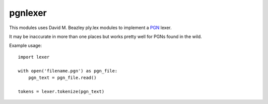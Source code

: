 pgnlexer
========


This modules uses David M. Beazley ply.lex modules to implement a `PGN
<https://en.wikipedia.org/wiki/Portable_Game_Notation>`_ lexer.

It may be inaccurate in more than one places but works pretty well for PGNs
found in the wild.
    
Example usage::

    import lexer

    with open('filename.pgn') as pgn_file:
        pgn_text = pgn_file.read()
    
    tokens = lexer.tokenize(pgn_text)

..
